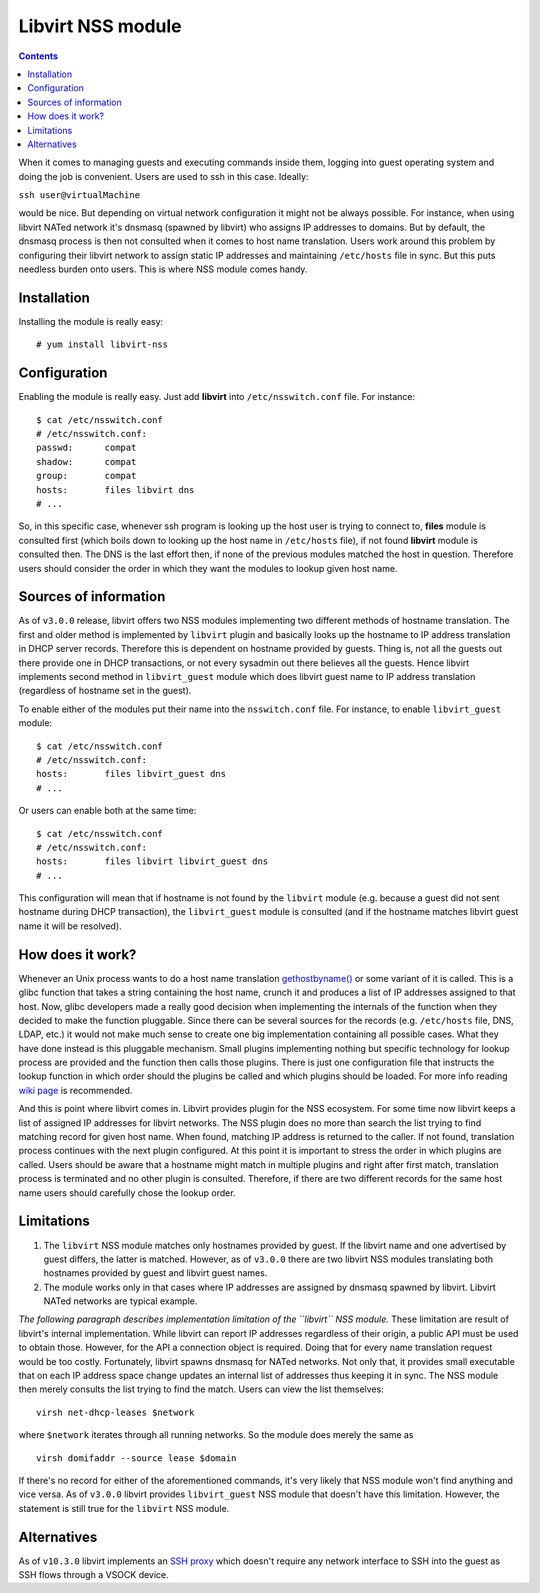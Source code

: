 ==================
Libvirt NSS module
==================

.. contents::

When it comes to managing guests and executing commands inside them, logging
into guest operating system and doing the job is convenient. Users are used to
ssh in this case. Ideally:

``ssh user@virtualMachine``

would be nice. But depending on virtual network configuration it might not be
always possible. For instance, when using libvirt NATed network it's dnsmasq
(spawned by libvirt) who assigns IP addresses to domains. But by default, the
dnsmasq process is then not consulted when it comes to host name translation.
Users work around this problem by configuring their libvirt network to assign
static IP addresses and maintaining ``/etc/hosts`` file in sync. But this puts
needless burden onto users. This is where NSS module comes handy.

Installation
------------

Installing the module is really easy:

::

   # yum install libvirt-nss

Configuration
-------------

Enabling the module is really easy. Just add **libvirt** into
``/etc/nsswitch.conf`` file. For instance:

::

   $ cat /etc/nsswitch.conf
   # /etc/nsswitch.conf:
   passwd:      compat
   shadow:      compat
   group:       compat
   hosts:       files libvirt dns
   # ...

So, in this specific case, whenever ssh program is looking up the host user is
trying to connect to, **files** module is consulted first (which boils down to
looking up the host name in ``/etc/hosts`` file), if not found **libvirt**
module is consulted then. The DNS is the last effort then, if none of the
previous modules matched the host in question. Therefore users should consider
the order in which they want the modules to lookup given host name.

Sources of information
----------------------

As of ``v3.0.0`` release, libvirt offers two NSS modules implementing two
different methods of hostname translation. The first and older method is
implemented by ``libvirt`` plugin and basically looks up the hostname to IP
address translation in DHCP server records. Therefore this is dependent on
hostname provided by guests. Thing is, not all the guests out there provide one
in DHCP transactions, or not every sysadmin out there believes all the guests.
Hence libvirt implements second method in ``libvirt_guest`` module which does
libvirt guest name to IP address translation (regardless of hostname set in the
guest).

To enable either of the modules put their name into the ``nsswitch.conf`` file.
For instance, to enable ``libvirt_guest`` module:

::

   $ cat /etc/nsswitch.conf
   # /etc/nsswitch.conf:
   hosts:       files libvirt_guest dns
   # ...

Or users can enable both at the same time:

::

   $ cat /etc/nsswitch.conf
   # /etc/nsswitch.conf:
   hosts:       files libvirt libvirt_guest dns
   # ...

This configuration will mean that if hostname is not found by the ``libvirt``
module (e.g. because a guest did not sent hostname during DHCP transaction), the
``libvirt_guest`` module is consulted (and if the hostname matches libvirt guest
name it will be resolved).

How does it work?
-----------------

Whenever an Unix process wants to do a host name translation
`gethostbyname() <https://linux.die.net/man/3/gethostbyname>`__ or some variant
of it is called. This is a glibc function that takes a string containing the
host name, crunch it and produces a list of IP addresses assigned to that host.
Now, glibc developers made a really good decision when implementing the
internals of the function when they decided to make the function pluggable.
Since there can be several sources for the records (e.g. ``/etc/hosts`` file,
DNS, LDAP, etc.) it would not make much sense to create one big implementation
containing all possible cases. What they have done instead is this pluggable
mechanism. Small plugins implementing nothing but specific technology for lookup
process are provided and the function then calls those plugins. There is just
one configuration file that instructs the lookup function in which order should
the plugins be called and which plugins should be loaded. For more info reading
`wiki page <https://en.wikipedia.org/wiki/Name_Service_Switch>`__ is
recommended.

And this is point where libvirt comes in. Libvirt provides plugin for the NSS
ecosystem. For some time now libvirt keeps a list of assigned IP addresses for
libvirt networks. The NSS plugin does no more than search the list trying to
find matching record for given host name. When found, matching IP address is
returned to the caller. If not found, translation process continues with the
next plugin configured. At this point it is important to stress the order in
which plugins are called. Users should be aware that a hostname might match in
multiple plugins and right after first match, translation process is terminated
and no other plugin is consulted. Therefore, if there are two different records
for the same host name users should carefully chose the lookup order.

Limitations
-----------

#. The ``libvirt`` NSS module matches only hostnames provided by guest. If the
   libvirt name and one advertised by guest differs, the latter is matched.
   However, as of ``v3.0.0`` there are two libvirt NSS modules translating both
   hostnames provided by guest and libvirt guest names.
#. The module works only in that cases where IP addresses are assigned by
   dnsmasq spawned by libvirt. Libvirt NATed networks are typical example.

*The following paragraph describes implementation limitation of the ``libvirt``
NSS module.* These limitation are result of libvirt's internal implementation.
While libvirt can report IP addresses regardless of their origin, a public API
must be used to obtain those. However, for the API a connection object is
required. Doing that for every name translation request would be too costly.
Fortunately, libvirt spawns dnsmasq for NATed networks. Not only that, it
provides small executable that on each IP address space change updates an
internal list of addresses thus keeping it in sync. The NSS module then merely
consults the list trying to find the match. Users can view the list themselves:

::

   virsh net-dhcp-leases $network

where ``$network`` iterates through all running networks. So the module does
merely the same as

::

   virsh domifaddr --source lease $domain

If there's no record for either of the aforementioned commands, it's very likely
that NSS module won't find anything and vice versa. As of ``v3.0.0`` libvirt
provides ``libvirt_guest`` NSS module that doesn't have this limitation.
However, the statement is still true for the ``libvirt`` NSS module.

Alternatives
------------

As of ``v10.3.0`` libvirt implements an `SSH proxy <ssh-proxy.html>`__ which
doesn't require any network interface to SSH into the guest as SSH flows
through a VSOCK device.
